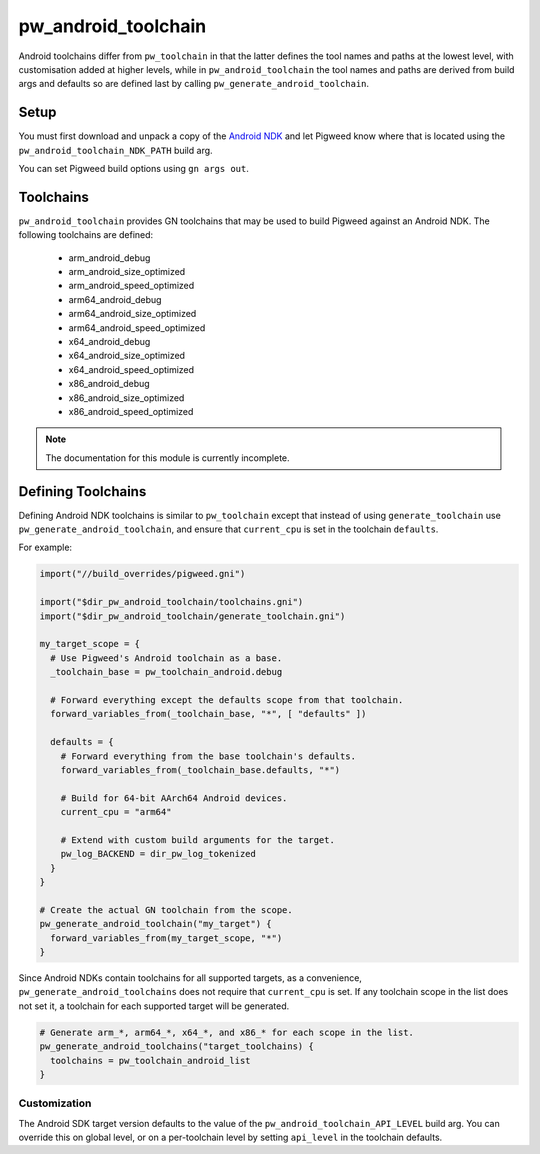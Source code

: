 .. _module-pw_android_toolchain:

--------------------
pw_android_toolchain
--------------------
Android toolchains differ from ``pw_toolchain`` in that the latter defines the
tool names and paths at the lowest level, with customisation added at higher
levels, while in ``pw_android_toolchain`` the tool names and paths are derived
from build args and defaults so are defined last by calling
``pw_generate_android_toolchain``.

Setup
=====
You must first download and unpack a copy of the `Android NDK`_ and let Pigweed
know where that is located using the ``pw_android_toolchain_NDK_PATH`` build
arg.

.. _Android NDK: https://developer.android.com/ndk

You can set Pigweed build options using ``gn args out``.

Toolchains
==========
``pw_android_toolchain`` provides GN toolchains that may be used to build
Pigweed against an Android NDK. The following toolchains are defined:

 - arm_android_debug
 - arm_android_size_optimized
 - arm_android_speed_optimized
 - arm64_android_debug
 - arm64_android_size_optimized
 - arm64_android_speed_optimized
 - x64_android_debug
 - x64_android_size_optimized
 - x64_android_speed_optimized
 - x86_android_debug
 - x86_android_size_optimized
 - x86_android_speed_optimized

.. note::
  The documentation for this module is currently incomplete.

Defining Toolchains
===================
Defining Android NDK toolchains is similar to ``pw_toolchain`` except that
instead of using ``generate_toolchain`` use ``pw_generate_android_toolchain``,
and ensure that ``current_cpu`` is set in the toolchain ``defaults``.

For example:

.. code::

  import("//build_overrides/pigweed.gni")

  import("$dir_pw_android_toolchain/toolchains.gni")
  import("$dir_pw_android_toolchain/generate_toolchain.gni")

  my_target_scope = {
    # Use Pigweed's Android toolchain as a base.
    _toolchain_base = pw_toolchain_android.debug

    # Forward everything except the defaults scope from that toolchain.
    forward_variables_from(_toolchain_base, "*", [ "defaults" ])

    defaults = {
      # Forward everything from the base toolchain's defaults.
      forward_variables_from(_toolchain_base.defaults, "*")

      # Build for 64-bit AArch64 Android devices.
      current_cpu = "arm64"

      # Extend with custom build arguments for the target.
      pw_log_BACKEND = dir_pw_log_tokenized
    }
  }

  # Create the actual GN toolchain from the scope.
  pw_generate_android_toolchain("my_target") {
    forward_variables_from(my_target_scope, "*")
  }

Since Android NDKs contain toolchains for all supported targets, as a
convenience, ``pw_generate_android_toolchains`` does not require that
``current_cpu`` is set. If any toolchain scope in the list does not set it, a
toolchain for each supported target will be generated.

.. code::

  # Generate arm_*, arm64_*, x64_*, and x86_* for each scope in the list.
  pw_generate_android_toolchains("target_toolchains) {
    toolchains = pw_toolchain_android_list
  }

Customization
-------------
The Android SDK target version defaults to the value of the
``pw_android_toolchain_API_LEVEL`` build arg. You can override this on global
level, or on a per-toolchain level by setting ``api_level`` in the toolchain
defaults.
